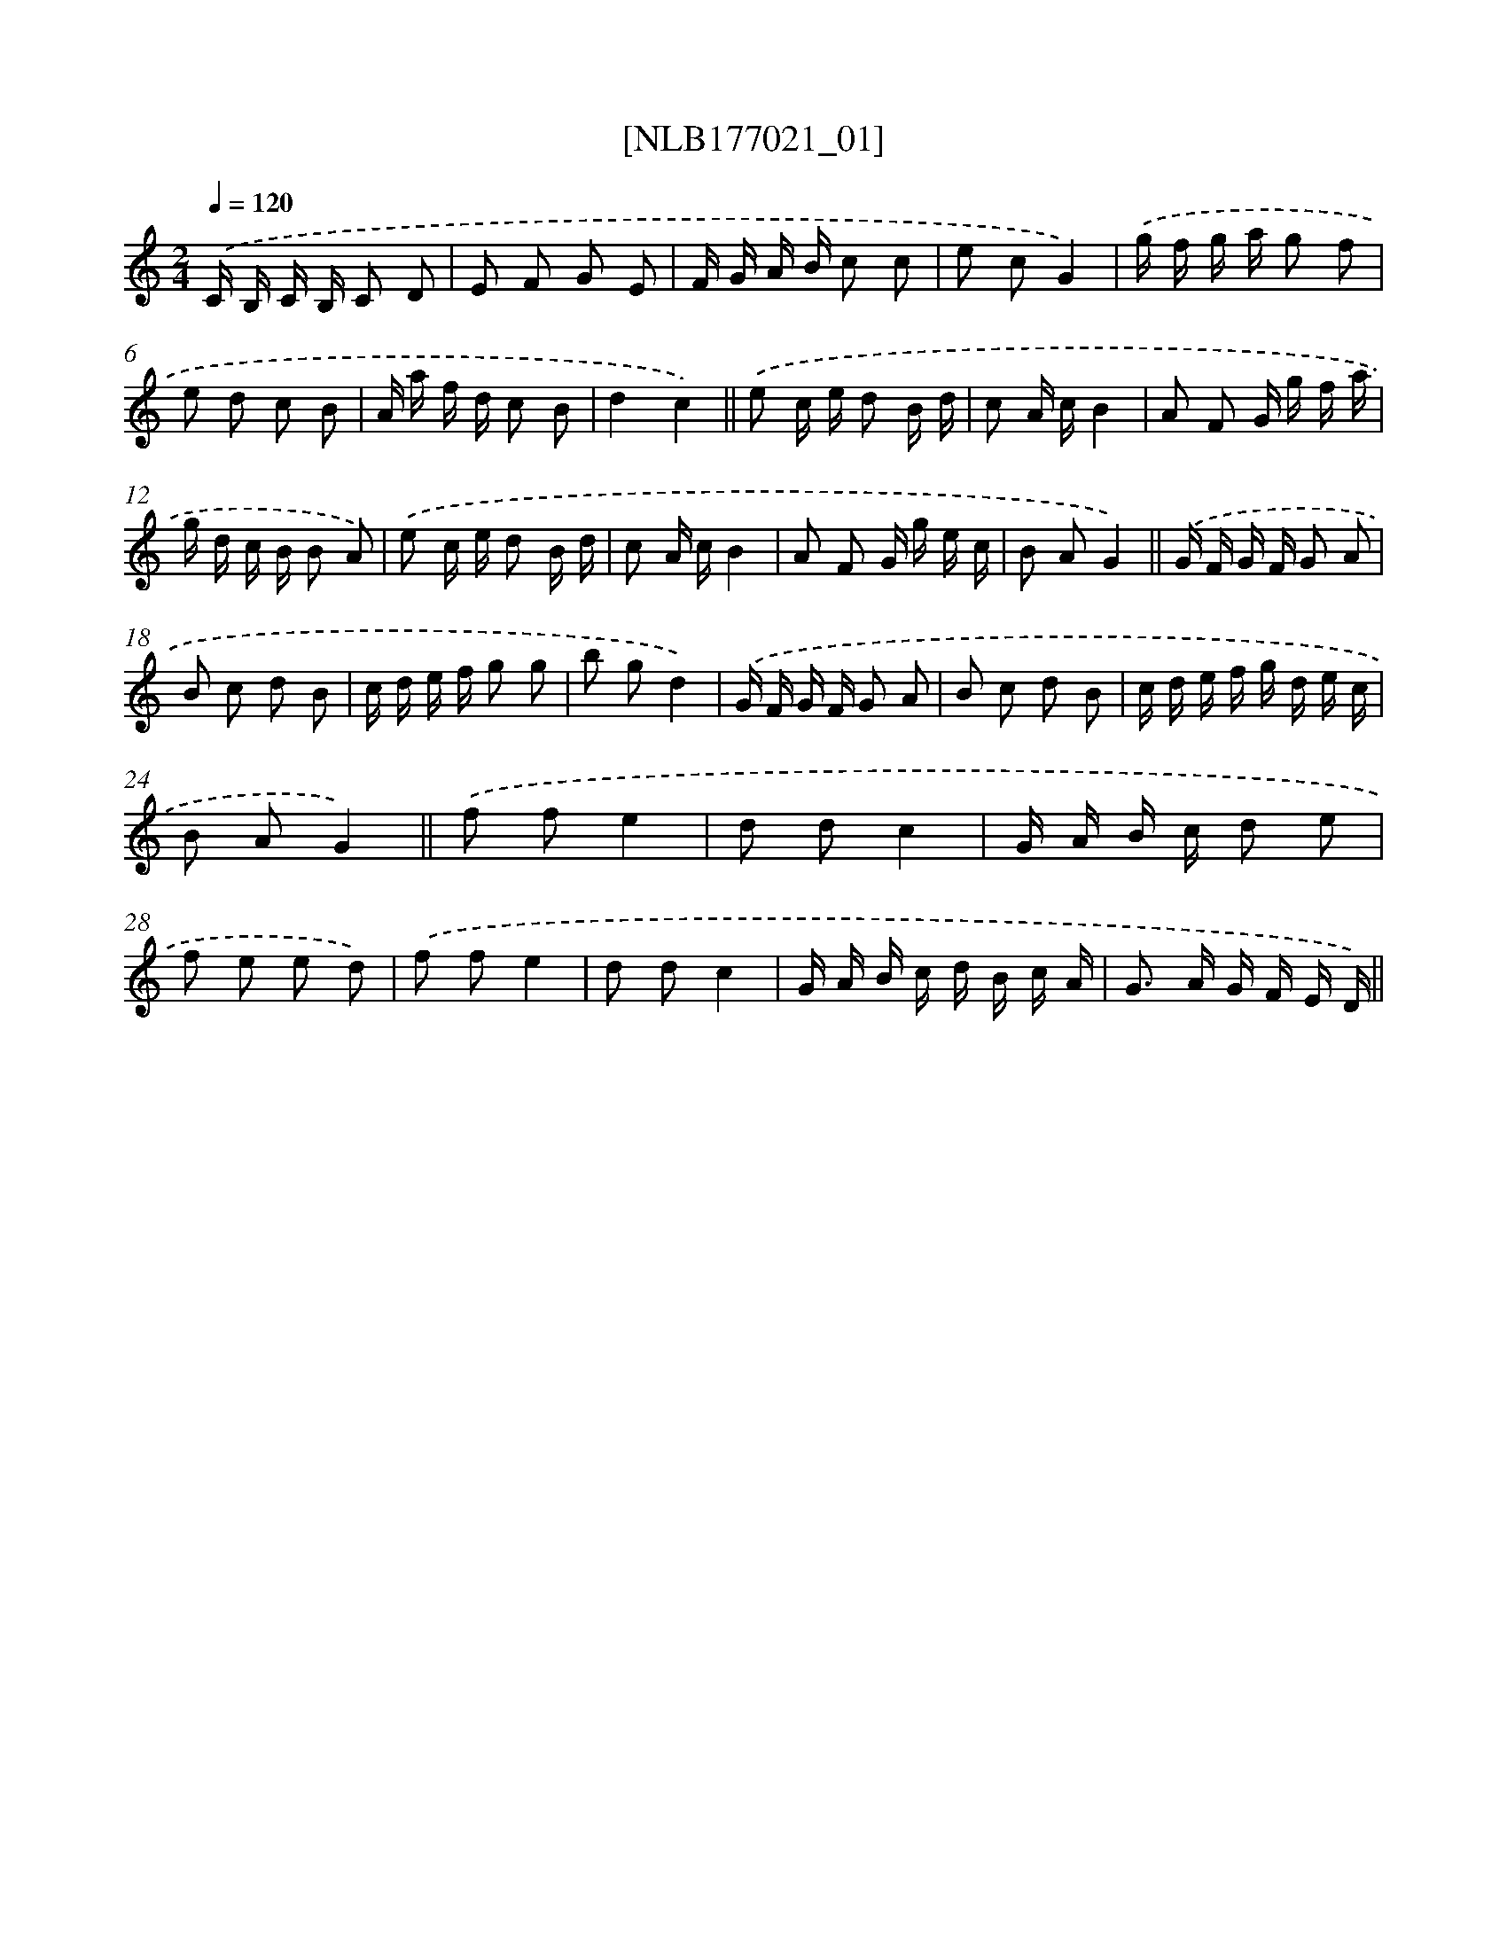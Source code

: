 X: 13690
T: [NLB177021_01]
%%abc-version 2.0
%%abcx-abcm2ps-target-version 5.9.1 (29 Sep 2008)
%%abc-creator hum2abc beta
%%abcx-conversion-date 2018/11/01 14:37:36
%%humdrum-veritas 1857800787
%%humdrum-veritas-data 171099623
%%continueall 1
%%barnumbers 0
L: 1/16
M: 2/4
Q: 1/4=120
K: C clef=treble
.('C B, C B, C2 D2 |
E2 F2 G2 E2 |
F G A B c2 c2 |
e2 c2G4) |
.('g f g a g2 f2 |
e2 d2 c2 B2 |
A a f d c2 B2 |
d4c4) ||
.('e2 c e d2 B d [I:setbarnb 10]|
c2 A cB4 |
A2 F2 G g f a |
g d c B B2 A2) |
.('e2 c e d2 B d |
c2 A cB4 |
A2 F2 G g e c |
B2 A2G4) ||
.('G F G F G2 A2 [I:setbarnb 18]|
B2 c2 d2 B2 |
c d e f g2 g2 |
b2 g2d4) |
.('G F G F G2 A2 |
B2 c2 d2 B2 |
c d e f g d e c |
B2 A2G4) ||
.('f2 f2e4 [I:setbarnb 26]|
d2 d2c4 |
G A B c d2 e2 |
f2 e2 e2 d2) |
.('f2 f2e4 |
d2 d2c4 |
G A B c d B c A |
G2> A2 G F E D) ||
